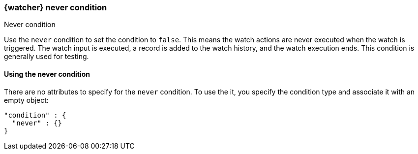 [role="xpack"]
[[condition-never]]
=== {watcher} never condition
++++
<titleabbrev>Never condition</titleabbrev>
++++

Use the `never` condition to set the condition to `false`. This means the
watch actions are never executed when the watch is triggered. The watch input is
executed, a record is added to the watch history, and the watch execution ends.
This condition is generally used for testing.

==== Using the never condition

There are no attributes to specify for the `never` condition. To use the it,
you specify the condition type and associate it with an empty object:

[source,js]
--------------------------------------------------
"condition" : {
  "never" : {}
}
--------------------------------------------------
// NOTCONSOLE